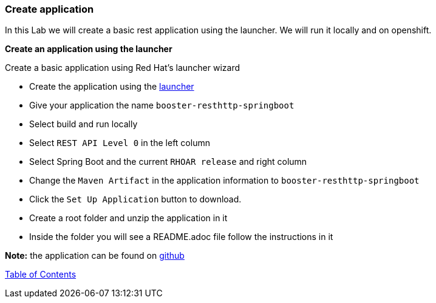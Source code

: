 [[create_application]]
Create application
~~~~~~~~~~~~~~~~~~

In this Lab we will create a basic rest application using the launcher.  We will run it locally and on openshift.

*Create an application using the launcher*

Create a basic application using Red Hat's launcher wizard

* Create the application using the https://developers.redhat.com/launch/wizard[launcher]
* Give your application the name `booster-resthttp-springboot`
* Select build and run locally
* Select `REST API Level 0`  in the left column
* Select Spring Boot and the current `RHOAR release` and right column
* Change the `Maven Artifact` in the application information to `booster-resthttp-springboot`
* Click the `Set Up Application` button to download.
* Create a root folder and unzip the application in it
* Inside the folder you will see a README.adoc file 
follow the instructions in it

*Note:* the application can be found on https://github.com/craigivy/cloud-native-fundamentals/tree/master/3-create-application[github]

link:0_toc.adoc[Table of Contents]